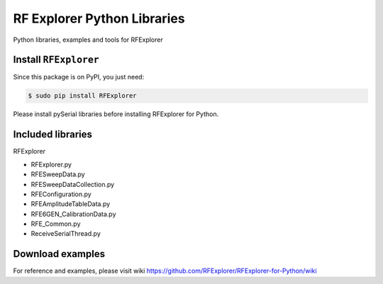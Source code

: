 RF Explorer Python Libraries
============================

Python libraries, examples and tools for RFExplorer

Install ``RFExplorer``
----------------------
Since this package is on PyPI, you just need:

.. code-block:: console

	$ sudo pip install RFExplorer

Please install pySerial libraries before installing RFExplorer for Python.

Included libraries
------------------

RFExplorer

- RFExplorer.py

- RFESweepData.py

- RFESweepDataCollection.py

- RFEConfiguration.py

- RFEAmplitudeTableData.py

- RFE6GEN_CalibrationData.py

- RFE_Common.py

- ReceiveSerialThread.py


Download examples
-----------------

For reference and examples, please visit wiki https://github.com/RFExplorer/RFExplorer-for-Python/wiki

